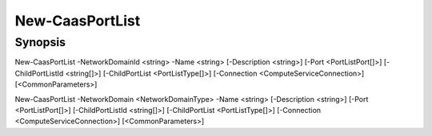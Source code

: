 ﻿New-CaasPortList
===================

Synopsis
--------


New-CaasPortList -NetworkDomainId <string> -Name <string> [-Description <string>] [-Port <PortListPort[]>] [-ChildPortListId <string[]>] [-ChildPortList <PortListType[]>] [-Connection <ComputeServiceConnection>] [<CommonParameters>]

New-CaasPortList -NetworkDomain <NetworkDomainType> -Name <string> [-Description <string>] [-Port <PortListPort[]>] [-ChildPortListId <string[]>] [-ChildPortList <PortListType[]>] [-Connection <ComputeServiceConnection>] [<CommonParameters>]


